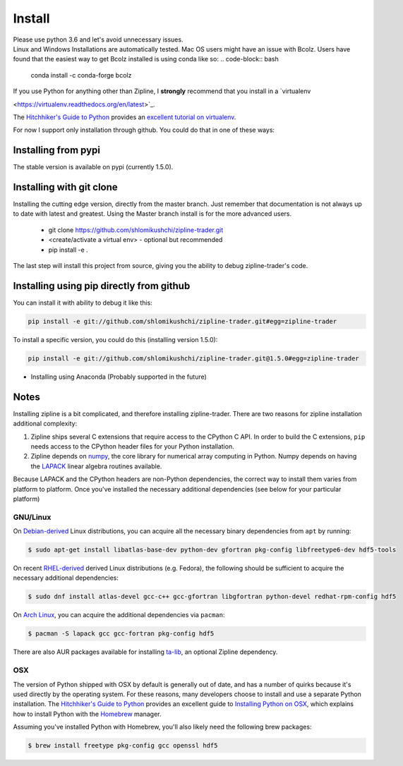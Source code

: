 Install
=======
| Please use python 3.6 and let's avoid unnecessary issues.
| Linux and Windows Installations are automatically tested. Mac OS users might have an issue with Bcolz.
  Users have found that the easiest way to get Bcolz installed is using conda like so:
  .. code-block:: bash

     conda install -c conda-forge bcolz

| If you use Python for anything other than Zipline, I **strongly** recommend
  that you install in a `virtualenv
<https://virtualenv.readthedocs.org/en/latest>`_.

The `Hitchhiker's Guide to Python`_ provides an `excellent tutorial on virtualenv
<https://docs.python-guide.org/en/latest/dev/virtualenvs/>`_.


For now I support only installation through github. You could do that in one of these ways:

Installing from pypi
---------------------
The stable version is available on pypi (currently 1.5.0).

Installing with git clone
--------------------------
Installing the cutting edge version, directly from the master branch. Just remember that documentation is not always up to date with latest and greatest.
Using the Master branch install is for the more advanced users.
 * git clone https://github.com/shlomikushchi/zipline-trader.git
 * <create/activate a virtual env> - optional but recommended
 * pip install -e .

The last step will install this project from source, giving you the ability to debug zipline-trader's code.

Installing using pip directly from github
----------------------------------------------
You can install it with ability to debug it like this:

.. code-block:: bash

    pip install -e git://github.com/shlomikushchi/zipline-trader.git#egg=zipline-trader

To install a specific version, you could do this (installing version 1.5.0):

.. code-block:: bash

    pip install -e git://github.com/shlomikushchi/zipline-trader.git@1.5.0#egg=zipline-trader


* Installing using Anaconda (Probably supported in the future)


Notes
----------

Installing zipline is a bit complicated, and therefore installing zipline-trader.
There are two reasons for zipline installation additional complexity:

1. Zipline ships several C extensions that require access to the CPython C API.
   In order to build the C extensions, ``pip`` needs access to the CPython
   header files for your Python installation.

2. Zipline depends on `numpy <https://www.numpy.org/>`_, the core library for
   numerical array computing in Python.  Numpy depends on having the `LAPACK
   <https://www.netlib.org/lapack>`_ linear algebra routines available.

Because LAPACK and the CPython headers are non-Python dependencies, the correct
way to install them varies from platform to platform.
Once you've installed the necessary additional dependencies (see below for
your particular platform)

GNU/Linux
))))))))))))))))

On `Debian-derived`_ Linux distributions, you can acquire all the necessary
binary dependencies from ``apt`` by running:

.. code-block:: bash

   $ sudo apt-get install libatlas-base-dev python-dev gfortran pkg-config libfreetype6-dev hdf5-tools

On recent `RHEL-derived`_ derived Linux distributions (e.g. Fedora), the
following should be sufficient to acquire the necessary additional
dependencies:

.. code-block:: bash

   $ sudo dnf install atlas-devel gcc-c++ gcc-gfortran libgfortran python-devel redhat-rpm-config hdf5

On `Arch Linux`_, you can acquire the additional dependencies via ``pacman``:

.. code-block:: bash

   $ pacman -S lapack gcc gcc-fortran pkg-config hdf5

There are also AUR packages available for installing `ta-lib
<https://aur.archlinux.org/packages/ta-lib/>`_, an optional Zipline dependency.

OSX
))))))))))

The version of Python shipped with OSX by default is generally out of date, and
has a number of quirks because it's used directly by the operating system.  For
these reasons, many developers choose to install and use a separate Python
installation. The `Hitchhiker's Guide to Python`_ provides an excellent guide
to `Installing Python on OSX <https://docs.python-guide.org/en/latest/>`_, which
explains how to install Python with the `Homebrew`_ manager.

Assuming you've installed Python with Homebrew, you'll also likely need the
following brew packages:

.. code-block:: bash

   $ brew install freetype pkg-config gcc openssl hdf5

..

.. _`Debian-derived`: https://www.debian.org/misc/children-distros
.. _`RHEL-derived`: https://en.wikipedia.org/wiki/Red_Hat_Enterprise_Linux_derivatives
.. _`Arch Linux` : https://www.archlinux.org/
.. _`Hitchhiker's Guide to Python` : http://docs.python-guide.org/en/latest/
.. _`Homebrew` : http://brew.sh